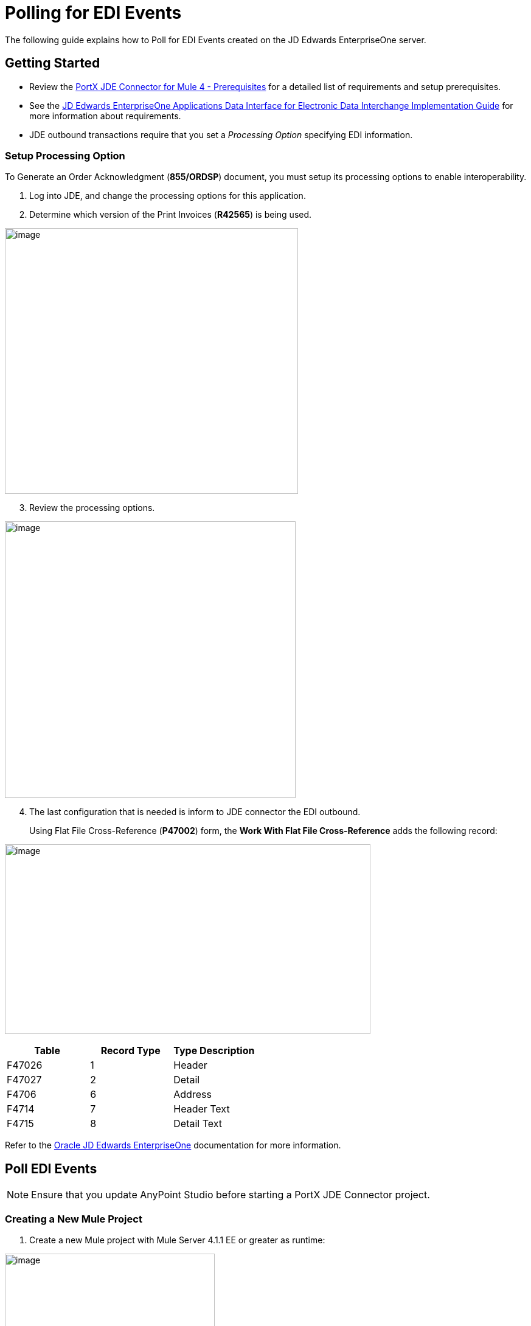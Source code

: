 = Polling for EDI Events
:keywords: add_keywords_separated_by_commas
:imagesdir: images
:toc: macro
:toclevels: 2


The following guide explains how to Poll for EDI Events created on the JD Edwards EnterpriseOne server.

== Getting Started
* Review the xref:jde.adoc#prerequisites[PortX JDE Connector for Mule 4 - Prerequisites] for a detailed list of requirements and setup prerequisites.

* See the link:/https://docs.oracle.com/cd/E64610_01/EOADI/title.htm[JD Edwards EnterpriseOne Applications Data Interface for Electronic Data Interchange Implementation Guide] for more information about requirements.

* JDE outbound transactions require that you set a _Processing Option_ specifying EDI information.

=== Setup Processing Option
To Generate an Order Acknowledgment (*855/ORDSP*) document, you must setup its processing options to enable interoperability. 

. Log into JDE, and change the processing options for this application. 

. Determine which version of the Print Invoices (*R42565*) is being used. 


image:demo_poll_edi_events/image1_demo_poll_edi_events.png[image,width=482,height=437]

[start=3]
. Review the processing options.

image:demo_poll_edi_events/image2_demo_poll_edi_events.png[image,width=478,height=455]
[start=4]

. The last configuration that is needed is inform to JDE connector the EDI outbound.
+
Using Flat File Cross-Reference (*P47002*) form, the *Work With Flat File Cross-Reference* adds the following record:

image:demo_poll_edi_events/image3_demo_poll_edi_events.png[image,width=601,height=312]

[cols=",,",options="header",]
|===
|*Table* |*Record Type* |*Type Description*
|F47026 |1 |Header
|F47027 |2 |Detail
|F4706 |6 |Address
|F4714 |7 |Header Text
|F4715 |8 |Detail Text
|===

Refer to the link:https://docs.oracle.com/cd/E64610_01/index.htm[Oracle JD Edwards EnterpriseOne] documentation for more information.

== Poll EDI Events

NOTE: Ensure that you update AnyPoint Studio before starting a PortX JDE Connector project.

=== Creating a New Mule Project 

. Create a new Mule project with Mule Server 4.1.1 EE or greater as runtime:

image:demo_poll_edi_events/image4_demo_poll_edi_events.png[image,width=345,height=463]

==== *Setting Project Dependencies*

. In your *pom.xml* file, add the following to your *Repositories* section.
[source,xml]
----
<repository>
    <id>portx-repository-releases</id>
    <name>portx-repository-releases</name>
    <url>https://portx.jfrog.io/portx/portx-releases</url>
</repository>
----
[start=2]
. Add the following to your *Dependencies* section.

[source,xml]
----
<dependency>
<groupId>com.modus</groupId>
    <artifactId>mule-jde-connector</artifactId>
    <version>2.0.0</version>
    <classifier>mule-plugin</classifier>
</dependency>
<dependency>
    <groupId>com.jdedwards</groupId>
    <artifactId>jde-lib-bundle</artifactId>
    <version>1.0.0</version>
    <classifier>mule-4</classifier>
</dependency>
----
[start=3]

. Add the following to your *Plugins* section.
[source,xml]
----
<plugin>
    <groupId>org.mule.tools.maven</groupId>
    <artifactId>mule-maven-plugin</artifactId>
    <version>$\{mule.maven.plugin.version}</version>
    <extensions>true</extensions>
    <configuration>
        <sharedLibraries>
            <sharedLibrary>
                <groupId>com.jdedwards</groupId>
                <artifactId>jde-lib-bundle</artifactId>
            </sharedLibrary>
        </sharedLibraries>
    </configuration>
</plugin>
----

==== *Required files*

. Copy your JD Edwards EntrpriseOne™ configuration files to the following folders within your project.

* Project *Root*
* *src/main/resources*

NOTE: If the requirement is to use different configuration files per environment, you may create separate folders under *src/main/resources* corresponding to each environment as shown below.

image:demo_poll_edi_events/image5_demo_poll_edi_events.png[image,width=250,height=446]
[start=2]

. The *mule-arifact.json* file needs to be updated per environment as shown below.

[source,json]
----
{
	"minMuleVersion": "4.1.4",
	"classLoaderModelLoaderDescriptor": {
		"id": "mule",
		"attributes": {
			"exportedResources": [
				"JDV920/jdeinterop.ini",
				"JDV920/jdbj.ini",
				"JDV920/tnsnames.ora",
				"JPY920/jdeinterop.ini",
				"JPY920/jdbj.ini",
				"JPY920/tnsnames.ora",
				"jdelog.properties",
				"log4j2.xml"
			],
			"exportedPackages": [
				"JDV920",
				"JPY920"
			],
			"includeTestDependencies": "true"
		}
	}
}
----

==== *Other Considerations*

To redirect the JD Edwards EntrpriseOne™ Logger to the Mule Logger (to see JDE activity in both consoles and JDE files defined in the *jdelog.properties*), you may add the following _Async Loggers_ to *log4j2.xml* file.

[source,xml]
<!-- JDE Connector wire logging -->
<AsyncLogger name="org.mule.modules.jde.handle.MuleHandler" level="INFO" />
<AsyncLogger name="org.mule.modules.jde.JDEConnector" level="INFO" />

==== *Troubleshooting*

If you are having trouble resolving all dependencies:

. Shut down AnyPoint Studio
. Run the following command in the project root folder from the terminal/command prompt,

[source]
mvn clean install

[start=3]
. Open AnyPoint Studio and check dependencies again.

=== Configure the Global Element

To use the PortX JDE Connector in your Mule application, you must configure a global element that can be used by the connector.

. Open the Mule flow for the project, and select the *Global Elements* tab at the bottom of the Editor Window.

image:demo_poll_edi_events/image6_demo_poll_edi_events.png[image,width=515,height=273]

[start=2]

. Click *Create*.

image:demo_poll_edi_events/image7_demo_poll_edi_events.png[image,width=511,height=312]

[start=3]

. Type *JDE* in the filter edit box, and select *JDE Config*.
. Click *OK*.

image:demo_poll_edi_events/image8_demo_poll_edi_events.png[image,width=386,height=390]

[start=5]

. On the *General* tab, enter the required credential and environment.

image:demo_poll_edi_events/image9_demo_poll_edi_events.png[image,width=378,height=383]

[start=6]

. Click *Test Connection*.

The following message appears.

image:demo_poll_edi_events/image10_demo_poll_edi_events.png[image,width=513,height=135]

You are now ready to start using the PortX JDE Connector in your project.

=== Creating a Scheduler for Your Flow

This use case example create a simple flow to poll for outbound events coming from an application that uses *Print Invoices* (*R42565*) to generate a *Order Acknowledgement (855/ORDSP)* EDI document, and write these to files.

See <<Requirements>> setup details.

. Go to the *Message Flow* tab.

image:demo_poll_edi_events/image11_demo_poll_edi_events.png[image,width=601,height=457]

[start=2]

. From the Mule Palette (top right), select *Scheduler*, and drag it to the canvas.

image:demo_poll_edi_events/image12_demo_poll_edi_events.png[image,width=295,height=278]

[start=3]

. Select the *Scheduler* component from the canvas, and inspect the properties window, and change the Frequency to *2min*.

image:demo_poll_edi_events/image13_demo_poll_edi_events.png[image,width=498,height=336]

=== Poll for EDI Events

. Locate the *JDE* Connector, and select *Edi outbound*.
. Drag this to the canvas.

image:demo_poll_edi_events/image14_demo_poll_edi_events.png[image,width=221,height=191]

[start=3]

. Drag the *JDE* connector over to the canvas. 
. Select the connector and review the properties window.
. Give it a meaningful name (eg. Call _Poll Order Acknowledgement EDI_).

image:demo_poll_edi_events/image15_demo_poll_edi_events.png[image,width=410,height=258]

[start=6]

. Under the *General* section, click the drop-down for *Operation Name*, and select *Capture EDI Transactions*.

image:demo_poll_edi_events/image16_demo_poll_edi_events.png[image,width=589,height=302]

==== *Troubleshooting*
If the operation fails (possibly due to a timeout), the following message appears.

image:demo_poll_edi_events/troubleshoot_timeout_message.png[image,width=345,height=115]

Review the *timeout* settings in Anypoint Studio's *Preferences*.

. Go the the *Window > Preferences* menu.

image:demo_poll_edi_events/troubleshoot_preferences_menu.png[image,width=154,height=199]

[start=2]

. Go to *Anypoint Studio > DataSense* and change the *DataSense Connection Timeout* setting as shown below.

image:demo_poll_edi_events/troubleshoot_datasense_timeout.png[image,width=622,height=551]

[start=3]

. Go to *Anypoint Studio > Tooling* and change the *Default Connection Timeout* and *Default Read Timeout* settings as shown below.

image:demo_poll_edi_events/troubleshoot_timeout_tooling.png[image,width=622,height=551]

=== Setting Parameters

. Assign the input parameters, by either entering the payload values manually, or via the *Show Graphical View* button.

image:demo_poll_edi_events/image17_demo_poll_edi_events.png[image,width=601,height=292]
[start=2]

. Drag the inputs to outputs, or double-click the output parameter to add to your edit window, and change as required.

image:demo_poll_edi_events/image18_demo_poll_edi_events.png[image,width=601,height=179]

==== *Set Payload Output*

. In the Mule Palette, either select *Core*, scroll down to *Transformers* or type *Payload* in the search bar.

image:demo_poll_edi_events/image19_demo_poll_edi_events.png[image,width=277,height=209]

[start=2]

. Drag and drop the *Set Payload* to your canvas.

image:demo_poll_edi_events/image20_demo_poll_edi_events.png[image,width=365,height=192]

[start=3]

. Select the *Set Payload* component, and review the properties.

image:demo_poll_edi_events/image21_demo_poll_edi_events.png[image,width=601,height=157]
[start=4]

. Change the *Payload* to reflect the desired output, and save your project.

image:demo_poll_edi_events/image22_demo_poll_edi_events.png[image,width=601,height=216]

[start=5]

. On the *MIME Type* tab, select *application/xml*.

image:demo_poll_edi_events/image23_demo_poll_edi_events.png[image,width=399,height=216]

==== *Check Transactions were Polled* 

. From the Mule Palette, select and drag the *Choice* component.

image:demo_poll_edi_events/image24_demo_poll_edi_events.png[image,width=344,height=255]

image:demo_poll_edi_events/image25_demo_poll_edi_events.png[image,width=600,height=259]

[start=2]

. Select the *When* statement, and review the properties.
. Enter the following expression to check that the transactions exist.

image:demo_poll_edi_events/image26_demo_poll_edi_events.png[image,width=545,height=170]

Check to see when the Scheduler returned no transactions.

. Add a logger to the *Default* condition. 

. From you Mule Palette, drag the *logger* component to the canvas.

image:demo_poll_edi_events/image27_demo_poll_edi_events.png[image,width=306,height=254]

[start=3]

. Select and review the properties, and enter an appropriate message.

image:demo_poll_edi_events/image28_demo_poll_edi_events.png[image,width=601,height=520]

=== Iterate Over Retrieved Transactions
This step applies if transactions are retrieved (the _When_ condition is true). 

. Drag the *For Each* component from the *out* palette, to your canvas.

image:demo_poll_edi_events/image29_demo_poll_edi_events.png[image,width=207,height=259]

[start=2]

. Select the component, and review the properties.

image:demo_poll_edi_events/image30_demo_poll_edi_events.png[image,width=601,height=265]

[start=3]

. In *Collection* enter the *Transaction Collection* as shown below.

image:demo_poll_edi_events/image31_demo_poll_edi_events.png[image,width=542,height=265]

[start=4]

. Drag the *Set Variable* component to your canvas.
. Select and review the properties.

image:demo_poll_edi_events/image32_demo_poll_edi_events.png[image,width=601,height=274]

[start=6]

. Set the *Variable Name*.
. Click *Show Graphical View*.

image:demo_poll_edi_events/image33_demo_poll_edi_events.png[image,width=601,height=236]

[start=8]

. Set the *Variable* value to the filename you want to create.
. Click *Done*.

image:demo_poll_edi_events/image34_demo_poll_edi_events.png[image,width=600,height=194]

[start=10]

. From your Mule Palette, drag the *X12 EDI > Write* component to your canvas.

NOTE: If you do not have *X12 EDI> Write* component, you must download it from AnyPoint Exchange.

image:demo_poll_edi_events/image35_demo_poll_edi_events.png[image,width=274,height=225]

[start=11]

. Review your component.
. Create a Connector Configuration by clicking the *Add* button.

image:demo_poll_edi_events/image36_demo_poll_edi_events.png[image,width=601,height=225]

=== Change Schema Definitions to Inline

. Click *Add* and enter the required schema (this points to a schema file).

NOTE: Download schema if you do not have it.

image:demo_poll_edi_events/image37_demo_poll_edi_events.png[image,width=344,height=348]

[start=2]

. On the *Identity* Tab, enter the details as required.
. Click *OK*

image:demo_poll_edi_events/image38_demo_poll_edi_events.png[image,width=351,height=356]

[start=4]

. Click the *Show Graphical View* button.

image:demo_poll_edi_events/image39_demo_poll_edi_events.png[image,width=601,height=226]

[start=5]

. Enter the *Payload* as required.

[source,json]
%dw 2.0
output application/java
---
{
	Interchange: {
		ISA01: "00",
		ISA03: "00",
		ISA05: "ZZ",
		ISA06: "Modusbox",
		ISA07: "ZZ",
		ISA08: "Customer",
		ISA09: now,
		ISA10: now,
		ISA11: "^",
		ISA12: "00501",
		ISA13: payload.TRANSACTION.COLUMN_EDOC,
		ISA14: "0",
		ISA15: "P",
		ISA16: ">"
	},
	Group: {
        GS01: "PR",
        GS02: "DEMO",
        GS03: "PARTNER",
        GS04: now,
        GS05: now,
        GS06: 1111,
        GS07: "X",
        GS08: "005010"
	},
	SetHeader: {
        ST01: "855",
        ST02: "530006100"
	},
    Heading: {
	    "0200_BAK": {
	            BAK01: "00",
	            BAK02: "AD",
	            BAK03: "PO01",
	            BAK04: now
            		}
	},
	Detail: {
		"0100_PO1_Loop": payload.TRANSACTION.TABLE_2.FORMAT_TABLE_F47027 
					map ((FORMAT_TABLE_F47027 , index) -> 
						{
                        "0100_PO1": {
                                PO102: FORMAT_TABLE_F47027.COLUMN_UORG as Number,
                                PO103: FORMAT_TABLE_F47027.COLUMN_UOM,
                                PO104: FORMAT_TABLE_F47027.COLUMN_UPRC as Number,
                                PO105: "CP",
                                PO106: "CB",
                                PO107: FORMAT_TABLE_F47027.COLUMN_LITM as String
                        },
                        "0500_PID_Loop": [{
                                "0500_PID": {
                                        PID01: "F",
                                        PID05: FORMAT_TABLE_F47027.COLUMN_DSC1 replace /,/ with ""
                                }
                        }]
                })
        },
        Summary: {
                "0100_CTT_Loop": {
                        "0100_CTT": {
                                CTT01: sizeOf(payload.TRANSACTION.TABLE_2.FORMAT_TABLE_F47027) ,
                                CTT02: 1
                        }
                }
        }
}

[start=6]

. From your Mule Palette, Select the *File > Write* component, and drag it to your canvas.

image:demo_poll_edi_events/image40_demo_poll_edi_events.png[image,width=298,height=268]

image:demo_poll_edi_events/image41_demo_poll_edi_events.png[image,width=601,height=252]

Select and review the *Properties*.

. Under the *Basic Settings*, click the *Add* button next to *Connector Configuration*.

image:demo_poll_edi_events/image42_demo_poll_edi_events.png[image,width=601,height=294]

[start=2]

. In the *Working* Directory field, enter the path where you want to write the file to.
. Click *OK*.

image:demo_poll_edi_events/image43_demo_poll_edi_events.png[image,width=601,height=607]

[start=4]

. Under the *General* section, click the *Switch to Expression* button.
. Enter the *Variable Name*.

image:demo_poll_edi_events/image44_demo_poll_edi_events.png[image,width=596,height=292]

=== Testing the Mule Flow

To test your flow, start the Mule application. 

. Go to the *Run* menu, and select *Run*.

image:demo_poll_edi_events/image45_demo_poll_edi_events.png[image,width=567,height=376]

[start=2]

. After your project is deployed, log into JDE.

. Go to the *Customer Master Information* Application (*P03013 ZJDE0002*)

NOTE: Use a version of JDE that is configured for interoperability. 
See <<Requirements>> for more information.

image:demo_poll_edi_events/image46_demo_poll_edi_events.png[image,width=601,height=430]
[start=4]

. Make a change to the customer, and check your output path for a created file.

image:demo_poll_edi_events/image47_demo_poll_edi_events.png[image,width=601,height=98]

The *Transaction XML* is written to the file.

image:demo_poll_edi_events/image48_demo_poll_edi_events.png[image,width=315,height=280]

=== Handling Exceptions

. From your Mule Pallete, select and drag the *Error Handler* to your canvas.

image:demo_poll_edi_events/image49_demo_poll_edi_events.png[image,width=294,height=334]

image:demo_poll_edi_events/image50_demo_poll_edi_events.png[image,width=601,height=424]

[start=2]

. Select and drag *On Error Continue* into the *Error Handler*.

image:demo_poll_edi_events/image51_demo_poll_edi_events.png[image,width=247,height=129]

[start=3]

. Select the *On Error Continue* scope, and under *Type* enter JDE:ERROR_PROCESSING_POLL_EVENT.

image:demo_poll_edi_events/image52_demo_poll_edi_events.png[image,width=447,height=324]

NOTE: Operation error types are visable when you select the operation on your canvas by going to *Error Mapping*, and clicking *Add*. You may also map this error to an application specific error.

image:demo_poll_edi_events/image53_demo_poll_edi_events.png[image,width=250,height=291]

[start=4]

. Drag the *Set Payload* component to the *Error Handler*, and set an appropriate message.

image:demo_poll_edi_events/image54_demo_poll_edi_events.png[image,width=442,height=298]

== Additional PortX JDE Connector Projects

* <<jde.adoc#,Invoke a Business Function>>
* <<demo_ube.adoc#,Submit a Batch Process>> 
* <<demo_ube_status.adoc#,Retrieve a Batch Process’s Status>>
* <<demo_poll_mbf_events.adoc#,Poll MBF Events>>